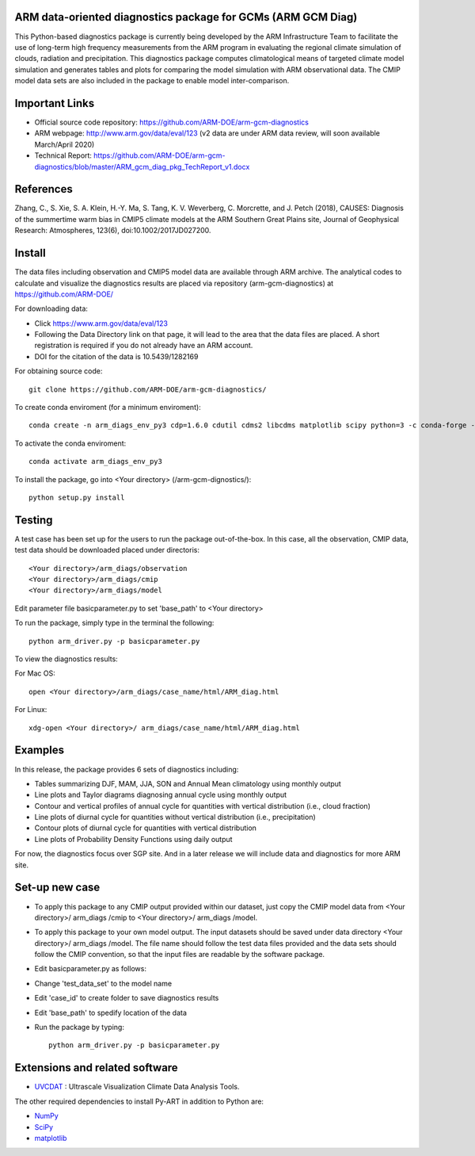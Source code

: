 .. -*- mode: rst -*-


ARM data-oriented diagnostics package for GCMs  (ARM GCM Diag)
=====================================

This Python-based diagnostics package is currently being developed by the ARM Infrastructure Team to facilitate the use of long-term high frequency measurements from the ARM program in evaluating the regional climate simulation of clouds, radiation and precipitation. This diagnostics package computes climatological means of targeted climate model simulation and generates tables and plots for comparing the model simulation with ARM observational data. The CMIP model data sets are also included in the package to enable model inter-comparison.


Important Links
===============

- Official source code repository: https://github.com/ARM-DOE/arm-gcm-diagnostics
- ARM webpage: http://www.arm.gov/data/eval/123  (v2 data are under ARM data review, will soon available March/April 2020)
- Technical Report: https://github.com/ARM-DOE/arm-gcm-diagnostics/blob/master/ARM_gcm_diag_pkg_TechReport_v1.docx


References
======

Zhang, C., S. Xie, S. A. Klein, H.-Y. Ma, S. Tang, K. V. Weverberg, C. Morcrette, and J. Petch (2018), CAUSES: Diagnosis of the summertime warm bias in CMIP5 climate models at the ARM Southern Great Plains site, Journal of Geophysical Research: Atmospheres, 123(6), doi:10.1002/2017JD027200.

Install
=======

The data files including observation and CMIP5 model data are available through ARM archive. The analytical codes to calculate and visualize the diagnostics results are placed via repository (arm-gcm-diagnostics) at https://github.com/ARM-DOE/

For downloading data:

- Click https://www.arm.gov/data/eval/123
- Following the Data Directory link on that page, it will lead to the area that the data files are placed. A short registration is required if you do not already have an ARM account.
- DOI for the citation of the data is 10.5439/1282169

For obtaining source code::

    git clone https://github.com/ARM-DOE/arm-gcm-diagnostics/
    
To create conda enviroment (for a minimum enviroment)::
    
    conda create -n arm_diags_env_py3 cdp=1.6.0 cdutil cdms2 libcdms matplotlib scipy python=3 -c conda-forge -c uvcdat
    
To activate the conda enviroment::
    
    conda activate arm_diags_env_py3

To install the package, go into <Your directory> (/arm-gcm-dignostics/)::
    
    python setup.py install

Testing
=============

A test case has been set up for the users to run the package out-of-the-box. In this case, all the observation, CMIP data, test data should be downloaded placed under directoris:: 

 <Your directory>/arm_diags/observation
 <Your directory>/arm_diags/cmip
 <Your directory>/arm_diags/model

Edit parameter file basicparameter.py to set 'base_path' to <Your directory>

To run the package, simply type in the terminal the following::
   
  python arm_driver.py -p basicparameter.py

To view the diagnostics results:

For Mac OS::

  open <Your directory>/arm_diags/case_name/html/ARM_diag.html

For Linux::

   xdg-open <Your directory>/ arm_diags/case_name/html/ARM_diag.html


Examples
=============
In this release, the package provides 6 sets of diagnostics including:

- Tables summarizing DJF, MAM, JJA, SON and Annual Mean climatology using monthly output 
- Line plots and Taylor diagrams diagnosing annual cycle using monthly output
- Contour and vertical profiles of annual cycle for quantities with vertical distribution (i.e., cloud fraction)
- Line plots of diurnal cycle for quantities without vertical distribution (i.e., precipitation)
- Contour plots of diurnal cycle for quantities with vertical distribution 
- Line plots of Probability Density Functions using daily output

For now, the diagnostics focus over SGP site. And in a later release we will include data and diagnostics for more ARM site.

Set-up new case
=================

- To apply this package to any CMIP output provided within our dataset, just copy the CMIP model data from <Your directory>/ arm_diags /cmip to <Your directory>/ arm_diags /model.
- To apply this package to your own model output. The input datasets should be saved under data directory <Your directory>/ arm_diags /model. The file name should follow the test data files provided and the data sets should follow the CMIP convention, so that the input files are readable by the software package.
- Edit basicparameter.py as follows:
- Change 'test_data_set' to the model name
- Edit 'case_id' to create folder to save diagnostics results 
- Edit 'base_path' to spedify location of the data
- Run the package by typing::

              python arm_driver.py -p basicparameter.py



Extensions and related software
===============================

* `UVCDAT <https://github.com/UV-CDAT/uvcdat/wiki/install>`_ : 
  Ultrascale Visualization Climate Data Analysis Tools.

The other required dependencies to install Py-ART in addition to Python are:

* `NumPy <http://www.scipy.org>`_
* `SciPy <http://www.scipy.org>`_
* `matplotlib <http://matplotlib.org/>`_
